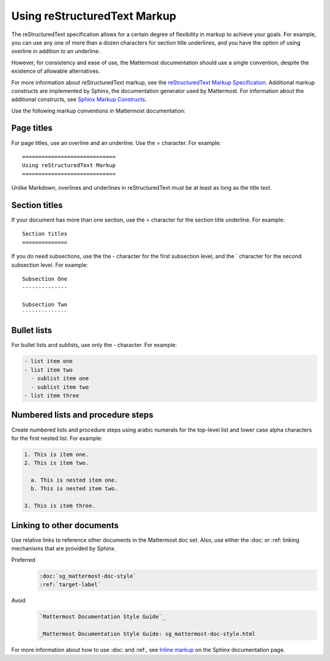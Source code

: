 =============================
Using reStructuredText Markup
=============================

The reStructuredText specification allows for a certain degree of flexibility in markup to achieve your goals. For example, you can use any one of more than a dozen characters for section title underlines, and you have the option of using overline in addition to an underline.

However, for consistency and ease of use, the Mattermost documentation should use a single convention, despite the existence of allowable alternatives.

For more information about reStructuredText markup, see the `reStructuredText Markup Specification`_. Additional markup constructs are implemented by Sphinx, the documentation generator used by Mattermost. For information about the additional constructs, see `Sphinx Markup Constructs`_.

Use the following markup conventions in Mattermost documentation:

Page titles
===========

For page titles, use an overline and an underline. Use the = character. For example:

::
  
  =============================
  Using reStructuredText Markup
  =============================

Unlike Markdown, overlines and underlines in reStructuredText must be at least as long as the title text.

Section titles
==============

If your document has more than one section, use the = character for the section title underline. For example:

::
  
  Section titles
  ==============

If you do need subsections, use the the - character for the first subsection level, and the \` character for the second subsection level. For example:

::
  
  Subsection One
  --------------
  
  Subsection Two
  ``````````````

Bullet lists
============

For bullet lists and sublists, use only the - character. For example:

.. code-block:: none
  
  - list item one
  - list item two
    - sublist item one
    - sublist item two
  - list item three

Numbered lists and procedure steps
==================================

Create numbered lists and procedure steps using arabic numerals for the top-level list and lower case alpha characters for the first nested list. For example:

.. code-block:: none
  
  1. This is item one.
  2. This is item two.
    
    a. This is nested item one.
    b. This is nested item two.
    
  3. This is item three.
  
Linking to other documents
==========================

Use relative links to reference other documents in the Mattermost doc set. Also, use either the :doc: or :ref: linking mechanisms that are provided by Sphinx.

Preferred
  .. code-block:: none
  
    :doc:`sg_mattermost-doc-style`
    :ref:`target-label`

Avoid
  .. code-block:: none
  
    `Mattermost Documentation Style Guide`_
    
    _Mattermost Documentation Style Guide: sg_mattermost-doc-style.html

For more information about how to use :doc: and :ref:, see `Inline markup`_ on the Sphinx documentation page.


.. _reStructuredText Markup Specification: http://docutils.sourceforge.net/docs/ref/rst/restructuredtext.html
.. _Sphinx Markup Constructs: http://www.sphinx-doc.org/en/stable/markup/index.html
.. _Inline markup: http://www.sphinx-doc.org/en/stable/markup/inline.html

.. comments

  relative links only, except of course for pages that are external to the docs
